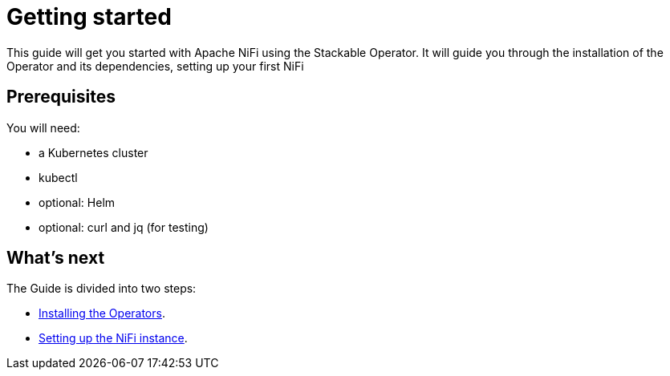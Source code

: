 = Getting started

This guide will get you started with Apache NiFi using the Stackable Operator. It will guide you through the installation of the Operator and its dependencies, setting up your first NiFi

== Prerequisites

You will need:

* a Kubernetes cluster
* kubectl
* optional: Helm
* optional: curl and jq (for testing)

== What's next

The Guide is divided into two steps:

* xref:installation.adoc[Installing the Operators].
* xref:first_steps.adoc[Setting up the NiFi instance].
